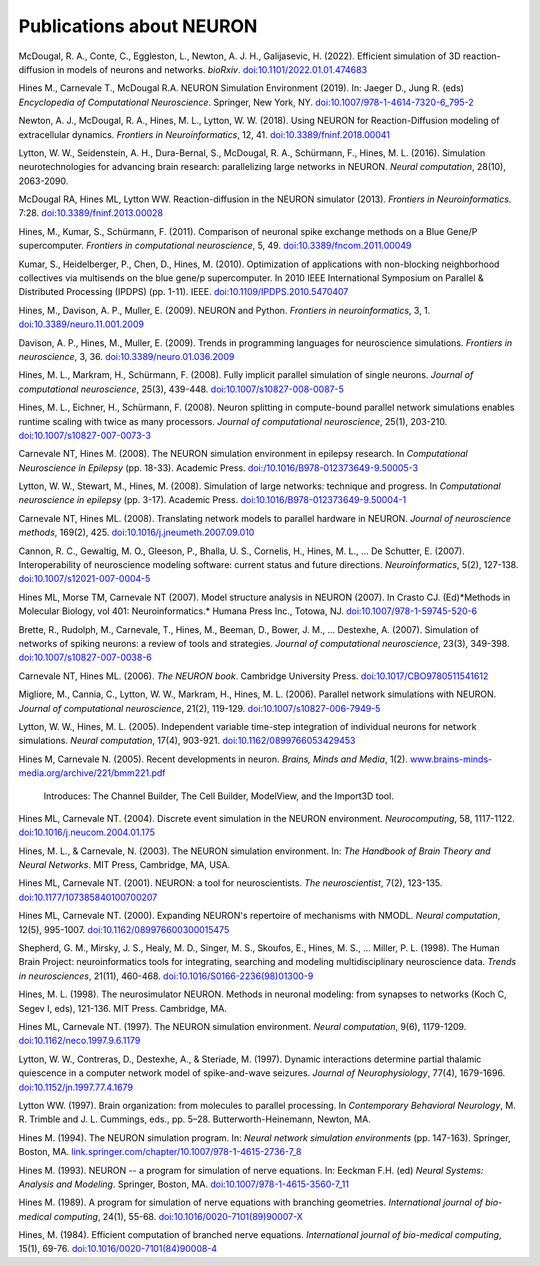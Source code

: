 .. _publications_about_neuron:

Publications about NEURON
=========================

McDougal, R. A., Conte, C., Eggleston, L., Newton, A. J. H., Galijasevic, H. (2022). Efficient simulation of 3D reaction-diffusion in models of neurons and networks. *bioRxiv*. `doi:10.1101/2022.01.01.474683 <https://doi.org/10.1101/2022.01.01.474683>`_

Hines M., Carnevale T., McDougal R.A. NEURON Simulation Environment (2019). In: Jaeger D., Jung R. (eds) *Encyclopedia of Computational Neuroscience*. Springer, New York, NY. `doi:10.1007/978-1-4614-7320-6_795-2 <https://doi.org/10.1007/978-1-4614-7320-6_795-2>`_


Newton, A. J., McDougal, R. A., Hines, M. L., Lytton, W. W. (2018). 
Using NEURON for Reaction-Diffusion modeling of extracellular dynamics.
*Frontiers in Neuroinformatics*, 12, 41. 
`doi:10.3389/fninf.2018.00041 <https://doi.org/10.3389/fninf.2018.00041>`_

Lytton, W. W., Seidenstein, A. H., Dura-Bernal, S., McDougal, R. A., Schürmann, F., Hines, M. L. (2016). Simulation neurotechnologies for advancing brain research: parallelizing large networks in NEURON. *Neural computation*, 28(10), 2063-2090.

McDougal RA, Hines ML, Lytton WW. Reaction-diffusion in the NEURON simulator (2013). *Frontiers in Neuroinformatics*. 7:28. `doi:10.3389/fninf.2013.00028 <https://doi.org/10.3389/fninf.2013.00028>`_

Hines, M., Kumar, S., Schürmann, F. (2011). Comparison of neuronal spike exchange methods on a Blue Gene/P supercomputer. *Frontiers in computational neuroscience*, 5, 49. `doi:10.3389/fncom.2011.00049 <https://doi.org/10.3389/fncom.2011.00049>`_

Kumar, S., Heidelberger, P., Chen, D., Hines, M. (2010). Optimization of applications with non-blocking neighborhood collectives via multisends on the blue gene/p supercomputer. In 2010 IEEE International Symposium on Parallel & Distributed Processing (IPDPS) (pp. 1-11). IEEE. `doi:10.1109/IPDPS.2010.5470407 <https://doi.org/10.1109/IPDPS.2010.5470407>`_

Hines, M., Davison, A. P., Muller, E. (2009). NEURON and Python. *Frontiers in neuroinformatics*, 3, 1. `doi:10.3389/neuro.11.001.2009 <https://doi.org/10.3389/neuro.11.001.2009>`_

Davison, A. P., Hines, M., Muller, E. (2009). Trends in programming languages for neuroscience simulations. *Frontiers in neuroscience*, 3, 36. `doi:10.3389/neuro.01.036.2009 <https://doi.org/10.3389/neuro.01.036.2009>`_

Hines, M. L., Markram, H., Schürmann, F. (2008). Fully implicit parallel simulation of single neurons. *Journal of computational neuroscience*, 25(3), 439-448. `doi:10.1007/s10827-008-0087-5 <https://doi.org/10.1007/s10827-008-0087-5>`_

Hines, M. L., Eichner, H., Schürmann, F. (2008). Neuron splitting in compute-bound parallel network simulations enables runtime scaling with twice as many processors. *Journal of computational neuroscience*, 25(1), 203-210. `doi:10.1007/s10827-007-0073-3 <https://doi.org/10.1007/s10827-007-0073-3>`_

Carnevale NT, Hines M. (2008). The NEURON simulation environment in epilepsy research. In *Computational Neuroscience in Epilepsy* (pp. 18-33). Academic Press. `doi:/10.1016/B978-012373649-9.50005-3 <https://doi.org/10.1016/B978-012373649-9.50005-3>`_

Lytton, W. W., Stewart, M., Hines, M. (2008). Simulation of large networks: technique and progress. In *Computational neuroscience in epilepsy* (pp. 3-17). Academic Press. `doi:10.1016/B978-012373649-9.50004-1 <https://doi.org/10.1016/B978-012373649-9.50004-1>`_

Carnevale NT, Hines ML. (2008). Translating network models to parallel hardware in NEURON. *Journal of neuroscience methods*, 169(2), 425. `doi:10.1016/j.jneumeth.2007.09.010 <https://doi.org/10.1016/j.jneumeth.2007.09.010>`_

Cannon, R. C., Gewaltig, M. O., Gleeson, P., Bhalla, U. S., Cornelis, H., Hines, M. L., ...  De Schutter, E. (2007). Interoperability of neuroscience modeling software: current status and future directions. *Neuroinformatics*, 5(2), 127-138. `doi:10.1007/s12021-007-0004-5 <https://doi.org/10.1007/s12021-007-0004-5>`_

Hines ML, Morse TM, Carnevale NT (2007). Model structure analysis in NEURON (2007). In Crasto CJ. (Ed)*Methods in Molecular Biology, vol 401: Neuroinformatics.* Humana Press Inc., Totowa, NJ. `doi:10.1007/978-1-59745-520-6 <https://doi.org/10.1007/978-1-59745-520-6>`_

Brette, R., Rudolph, M., Carnevale, T., Hines, M., Beeman, D., Bower, J. M., ...  Destexhe, A. (2007). Simulation of networks of spiking neurons: a review of tools and strategies. *Journal of computational neuroscience*, 23(3), 349-398. `doi:10.1007/s10827-007-0038-6 <https://doi.org/10.1007/s10827-007-0038-6>`_

Carnevale NT, Hines ML. (2006). *The NEURON book*. Cambridge University Press. `doi:10.1017/CBO9780511541612 <https://doi.org/10.1017/CBO9780511541612>`_

Migliore, M., Cannia, C., Lytton, W. W., Markram, H., Hines, M. L. (2006). Parallel network simulations with NEURON. *Journal of computational neuroscience*, 21(2), 119-129. `doi:10.1007/s10827-006-7949-5 <https://doi.org/10.1007/s10827-006-7949-5>`_

Lytton, W. W., Hines, M. L. (2005). Independent variable time-step integration of individual neurons for network simulations. *Neural computation*, 17(4), 903-921. `doi:10.1162/0899766053429453 <https://doi.org/10.1162/0899766053429453>`_

Hines M, Carnevale N. (2005). Recent developments in neuron. *Brains, Minds and Media*, 1(2). `www.brains-minds-media.org/archive/221/bmm221.pdf <https://www.brains-minds-media.org/archive/221/bmm221.pdf>`_

    Introduces: The Channel Builder, The Cell Builder, ModelView, and the Import3D tool.

Hines ML, Carnevale NT. (2004). Discrete event simulation in the NEURON environment. *Neurocomputing*, 58, 1117-1122. `doi:10.1016/j.neucom.2004.01.175 <https://doi.org/10.1016/j.neucom.2004.01.175>`_

Hines, M. L., & Carnevale, N. (2003). The NEURON simulation environment. In: *The Handbook of Brain Theory and Neural Networks*. MIT Press, Cambridge, MA, USA.

Hines ML, Carnevale NT. (2001). NEURON: a tool for neuroscientists. *The neuroscientist*, 7(2), 123-135. `doi:10.1177/107385840100700207 <https://doi.org/10.1177/107385840100700207>`_

Hines ML, Carnevale NT. (2000). Expanding NEURON's repertoire of mechanisms with NMODL. *Neural computation*, 12(5), 995-1007. `doi:10.1162/089976600300015475 <https://doi.org/10.1162/089976600300015475>`_

Shepherd, G. M., Mirsky, J. S., Healy, M. D., Singer, M. S., Skoufos, E., Hines, M. S., ... Miller, P. L. (1998). The Human Brain Project: neuroinformatics tools for integrating, searching and modeling multidisciplinary neuroscience data. *Trends in neurosciences*, 21(11), 460-468. `doi:10.1016/S0166-2236(98)01300-9 <https://doi.org/10.1016/S0166-2236(98)01300-9>`_

Hines, M. L. (1998). The neurosimulator NEURON. Methods in neuronal modeling: from synapses to networks (Koch C, Segev I, eds), 121-136. MIT Press. Cambridge, MA.

Hines ML, Carnevale NT. (1997). The NEURON simulation environment. *Neural computation*, 9(6), 1179-1209. `doi:10.1162/neco.1997.9.6.1179 <https://doi.org/10.1162/neco.1997.9.6.1179>`_

Lytton, W. W., Contreras, D., Destexhe, A., & Steriade, M. (1997). Dynamic interactions determine partial thalamic quiescence in a computer network model of spike-and-wave seizures. *Journal of Neurophysiology*, 77(4), 1679-1696. `doi:10.1152/jn.1997.77.4.1679 <https://doi.org/10.1152/jn.1997.77.4.1679>`_

Lytton WW. (1997). Brain organization: from molecules to parallel processing. In *Contemporary Behavioral Neurology*, M. R. Trimble and J. L. Cummings, eds., pp. 5–28. Butterworth-Heinemann, Newton, MA.

Hines M. (1994). The NEURON simulation program. In: *Neural network simulation environments* (pp. 147-163). Springer, Boston, MA. `link.springer.com/chapter/10.1007/978-1-4615-2736-7_8 <https://link.springer.com/chapter/10.1007/978-1-4615-2736-7_8>`_

Hines M. (1993). NEURON -- a program for simulation of nerve equations. In: Eeckman F.H. (ed) *Neural Systems: Analysis and Modeling*. Springer, Boston, MA. `doi:10.1007/978-1-4615-3560-7_11 <https://doi.org/10.1007/978-1-4615-3560-7_11>`_

Hines M. (1989). A program for simulation of nerve equations with branching geometries. *International journal of bio-medical computing*, 24(1), 55-68. `doi:10.1016/0020-7101(89)90007-X <https://doi.org/10.1016/0020-7101(89)90007-X>`_


Hines, M. (1984). Efficient computation of branched nerve equations. *International journal of bio-medical computing*, 15(1), 69-76. `doi:10.1016/0020-7101(84)90008-4 <https://doi.org/10.1016/0020-7101(84)90008-4>`_